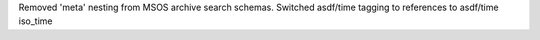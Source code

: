 Removed 'meta' nesting from MSOS archive search schemas.
Switched asdf/time tagging to references to asdf/time iso_time
